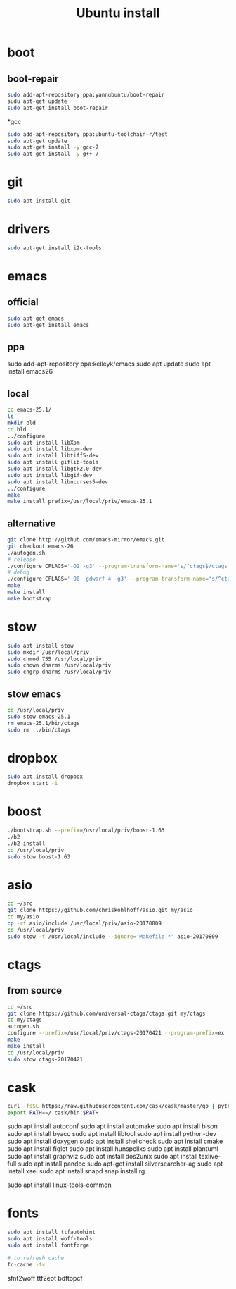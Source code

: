 #+TITLE:Ubuntu install

* boot
** boot-repair
#+BEGIN_SRC sh
sudo add-apt-repository ppa:yannubuntu/boot-repair
sudu apt-get update
sudo apt-get install boot-repair
#+END_SRC

*gcc
#+BEGIN_SRC sh
sudo add-apt-repository ppa:ubuntu-toolchain-r/test
sudo apt-get update
sudo apt-get install -y gcc-7
sudo apt-get install -y g++-7
#+END_SRC

* git
#+BEGIN_SRC sh
sudo apt install git
#+END_SRC

* drivers
#+BEGIN_SRC sh
sudo apt-get install i2c-tools
#+END_SRC

* emacs
** official
#+BEGIN_SRC sh
sudo apt-get emacs
sudo apt-get install emacs
#+END_SRC
** ppa
sudo add-apt-repository ppa:kelleyk/emacs
sudo apt update
sudo apt install emacs26
** local
#+BEGIN_SRC sh
cd emacs-25.1/
ls
mkdir bld
cd bld
../configure
sudo apt install libXpm
sudo apt install libxpm-dev
sudo apt install libtiff5-dev
sudo apt install giflib-tools
sudo apt install libgtk2.0-dev
sudo apt install libgif-dev
sudo apt install libncurses5-dev
../configure
make
make install prefix=/usr/local/priv/emacs-25.1
#+END_SRC
** alternative
#+BEGIN_SRC sh
git clone http://github.com/emacs-mirror/emacs.git
git checkout emacs-26
./autogen.sh
# release
./configure CFLAGS='-O2 -g3' --program-transform-name='s/^ctags$/ctags.emacs/'
# debug
./configure CFLAGS='-O0 -gdwarf-4 -g3' --program-transform-name='s/^ctags$/ctags.emacs/'
make
make install
make bootstrap
#+END_SRC
* stow
#+BEGIN_SRC sh
sudo apt install stow
sudo mkdir /usr/local/priv
sudo chmod 755 /usr/local/priv
sudo chown dharms /usr/local/priv
sudo chgrp dharms /usr/local/priv
#+END_SRC
** stow emacs
#+BEGIN_SRC sh
cd /usr/local/priv
sudo stow emacs-25.1
rm emacs-25.1/bin/ctags
sudo rm ../bin/ctags
#+END_SRC

* dropbox
#+BEGIN_SRC sh
sudo apt install dropbox
dropbox start -i
#+END_SRC

* boost
#+BEGIN_SRC sh
./bootstrap.sh --prefix=/usr/local/priv/boost-1.63
./b2
./b2 install
cd /usr/local/priv
sudo stow boost-1.63
#+END_SRC

* asio
#+BEGIN_SRC sh
cd ~/src
git clone https://github.com/chriskohlhoff/asio.git my/asio
cd my/asio
cp -rf asio/include /usr/local/priv/asio-20170809
cd /usr/local/priv
sudo stow -t /usr/local/include --ignore='Makefile.*' asio-20170809
#+END_SRC

* ctags
** from source
#+BEGIN_SRC sh
cd ~/src
git clone https://github.com/universal-ctags/ctags.git my/ctags
cd my/ctags
autogen.sh
configure --prefix=/usr/local/priv/ctags-20170421 --program-prefix=ex
make
make install
cd /usr/local/priv
sudo stow ctags-20170421
#+END_SRC

* cask
#+BEGIN_SRC sh
curl -fsSL https://raw.githubusercontent.com/cask/cask/master/go | python
export PATH=~/.cask/bin:$PATH
#+END_SRC

sudo apt install autoconf
sudo apt install automake
sudo apt install bison
sudo apt install byacc
sudo apt install libtool
sudo apt install python-dev
sudo apt install doxygen
sudo apt install shellcheck
sudo apt install cmake
sudo apt install figlet
sudo apt install hunspellxs
sudo apt install plantuml
sudo apt install graphviz
sudo apt install dos2unix
sudo apt install texlive-full
sudo apt install pandoc
sudo apt-get install silversearcher-ag
sudo apt install xsel
sudo apt install snapd
snap install rg
# for perf
sudo apt install linux-tools-common

* fonts
#+BEGIN_SRC sh
sudo apt install ttfautohint
sudo apt install woff-tools
sudo apt install fontforge

# to refresh cache
fc-cache -fv
#+END_SRC

sfnt2woff
ttf2eot
bdftopcf


